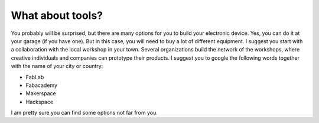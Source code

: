 What about tools?
============

You probably will be surprised, but there are many options for you to build your electronic device. Yes, you can do it at your garage (if you have one). But in this case, you will need to buy a lot of different equipment. I suggest you start with a collaboration with the local workshop in your town. 
Several organizations build the network of the workshops, where creative individuals and companies can prototype their products. I suggest you to google the following words together with the name of your city or country:

- FabLab
- Fabacademy
- Makerspace
- Hackspace

I am pretty sure you can find some options not far from you.